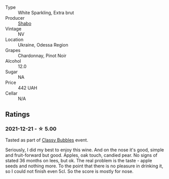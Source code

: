 #+attr_html: :class wine-main-image
[[file:/images/10/8c69b0-4506-4e05-9da4-c73ccd053992/2021-12-23-08-07-59-8265F524-03EC-4095-98D6-B56BEA6FD3CC-1-105-c.webp]]

- Type :: White Sparkling, Extra brut
- Producer :: [[barberry:/producers/0032e65d-003c-41e8-8e5c-116397e9efbf][Shabo]]
- Vintage :: NV
- Location :: Ukraine, Odessa Region
- Grapes :: Chardonnay, Pinot Noir
- Alcohol :: 12.0
- Sugar :: NA
- Price :: 442 UAH
- Cellar :: N/A

** Ratings

*** 2021-12-21 - ☆ 5.00

Tasted as part of [[barberry:/posts/2021-12-21-classy-bubbles][Classy Bubbles]] event.

Seriously, I did my best to enjoy this wine. And on the nose it's good, simple and fruit-forward but good. Apples, oak touch, candied pear. No signs of stated 36 months on lees, but ok. The real problem is the taste - apple seeds and nothing more. To the point that there is no pleasure in drinking it, so I could not finish even 5cl. So the score is mostly for nose.

